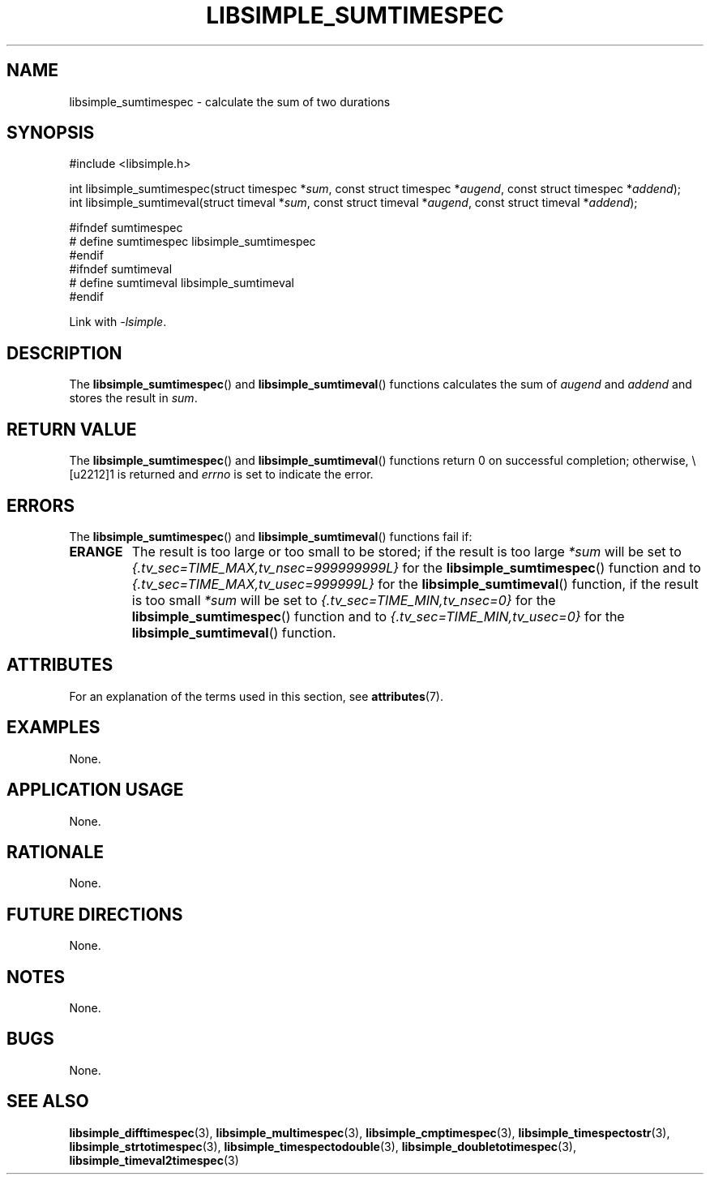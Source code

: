 .TH LIBSIMPLE_SUMTIMESPEC 3 2018-10-29 libsimple
.SH NAME
libsimple_sumtimespec \- calculate the sum of two durations
.SH SYNOPSIS
.nf
#include <libsimple.h>

int libsimple_sumtimespec(struct timespec *\fIsum\fP, const struct timespec *\fIaugend\fP, const struct timespec *\fIaddend\fP);
int libsimple_sumtimeval(struct timeval *\fIsum\fP, const struct timeval *\fIaugend\fP, const struct timeval *\fIaddend\fP);

#ifndef sumtimespec
# define sumtimespec libsimple_sumtimespec
#endif
#ifndef sumtimeval
# define sumtimeval libsimple_sumtimeval
#endif
.fi
.PP
Link with
.IR \-lsimple .
.SH DESCRIPTION
The
.BR libsimple_sumtimespec ()
and
.BR libsimple_sumtimeval ()
functions calculates the sum of
.I augend
and
.I addend
and stores the result in
.IR sum .
.SH RETURN VALUE
The
.BR libsimple_sumtimespec ()
and
.BR libsimple_sumtimeval ()
functions return 0 on successful completion;
otherwise, \−1 is returned and
.I errno
is set to indicate the error.
.SH ERRORS
The
.BR libsimple_sumtimespec ()
and
.BR libsimple_sumtimeval ()
functions fail if:
.TP
.B ERANGE
The result is too large or too small to be stored; if the
result is too large
.I *sum
will be set to
.I {.tv_sec=TIME_MAX,tv_nsec=999999999L}
for the
.BR libsimple_sumtimespec ()
function and to
.I {.tv_sec=TIME_MAX,tv_usec=999999L}
for the
.BR libsimple_sumtimeval ()
function, if the result is too small
.I *sum
will be set to
.I {.tv_sec=TIME_MIN,tv_nsec=0}
for the
.BR libsimple_sumtimespec ()
function and to
.I {.tv_sec=TIME_MIN,tv_usec=0}
for the
.BR libsimple_sumtimeval ()
function.
.SH ATTRIBUTES
For an explanation of the terms used in this section, see
.BR attributes (7).
.TS
allbox;
lb lb lb
l l l.
Interface	Attribute	Value
T{
.BR libsimple_sumtimespec ()
.br
.BR libsimple_sumtimeval ()
T}	Thread safety	MT-Safe
T{
.BR libsimple_sumtimespec ()
.br
.BR libsimple_sumtimeval ()
T}	Async-signal safety	AS-Safe
T{
.BR libsimple_sumtimespec ()
.br
.BR libsimple_sumtimeval ()
T}	Async-cancel safety	AC-Safe
.TE
.SH EXAMPLES
None.
.SH APPLICATION USAGE
None.
.SH RATIONALE
None.
.SH FUTURE DIRECTIONS
None.
.SH NOTES
None.
.SH BUGS
None.
.SH SEE ALSO
.BR libsimple_difftimespec (3),
.BR libsimple_multimespec (3),
.BR libsimple_cmptimespec (3),
.BR libsimple_timespectostr (3),
.BR libsimple_strtotimespec (3),
.BR libsimple_timespectodouble (3),
.BR libsimple_doubletotimespec (3),
.BR libsimple_timeval2timespec (3)
